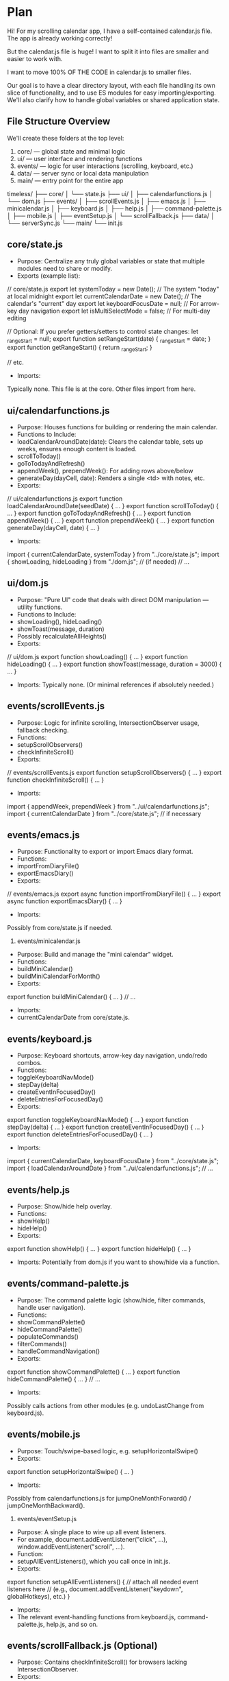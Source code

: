 * Plan
Hi! For my scrolling calendar app, I have a self-contained calendar.js file. The app is already working correctly!

But the calendar.js file is huge! I want to split it into files are smaller and easier to work with.

I want to move 100% OF THE CODE in calendar.js to smaller files.

Our goal is to have a clear directory layout, with each file handling its own slice of functionality, and to use ES modules for easy importing/exporting. We'll also clarify how to handle global variables or shared application state.

** File Structure Overview

We'll create these folders at the top level:
 1. core/ --- global state and minimal logic
 2. ui/ --- user interface and rendering functions
 3. events/ --- logic for user interactions (scrolling, keyboard, etc.)
 4. data/ --- server sync or local data manipulation
 5. main/ --- entry point for the entire app

timeless/
├── core/
│   └── state.js
├── ui/
│   ├── calendarfunctions.js
│   └── dom.js
├── events/
│   ├── scrollEvents.js
│   ├── emacs.js
│   ├── minicalendar.js
│   ├── keyboard.js
│   ├── help.js
│   ├── command-palette.js
│   ├── mobile.js
│   ├── eventSetup.js
│   └── scrollFallback.js
├── data/
│   └── serverSync.js
└── main/
    └── init.js

** core/state.js
- Purpose: Centralize any truly global variables or state that multiple modules need to share or modify.
- Exports (example list):

// core/state.js
export let systemToday = new Date();          // The system "today" at local midnight
export let currentCalendarDate = new Date();  // The calendar's "current" day
export let keyboardFocusDate = null;          // For arrow-key day navigation
export let isMultiSelectMode = false;         // For multi-day editing

// Optional: If you prefer getters/setters to control state changes:
let _rangeStart = null;
export function setRangeStart(date) { _rangeStart = date; }
export function getRangeStart() { return _rangeStart; }

// etc.


- Imports:
Typically none. This file is at the core. Other files import from here.

** ui/calendarfunctions.js
- Purpose: Houses functions for building or rendering the main calendar.
- Functions to Include:
- loadCalendarAroundDate(date): Clears the calendar table, sets up weeks, ensures enough content is loaded.
- scrollToToday()
- goToTodayAndRefresh()
- appendWeek(), prependWeek(): For adding rows above/below
- generateDay(dayCell, date): Renders a single <td> with notes, etc.
- Exports:

// ui/calendarfunctions.js
export function loadCalendarAroundDate(seedDate) { ... }
export function scrollToToday() { ... }
export function goToTodayAndRefresh() { ... }
export function appendWeek() { ... }
export function prependWeek() { ... }
export function generateDay(dayCell, date) { ... }


- Imports:

import { currentCalendarDate, systemToday } from "../core/state.js";
import { showLoading, hideLoading } from "./dom.js"; // (if needed)
// ...



** ui/dom.js
- Purpose: "Pure UI" code that deals with direct DOM manipulation --- utility functions.
- Functions to Include:
- showLoading(), hideLoading()
- showToast(message, duration)
- Possibly recalculateAllHeights()
- Exports:

// ui/dom.js
export function showLoading() { ... }
export function hideLoading() { ... }
export function showToast(message, duration = 3000) { ... }


- Imports: Typically none. (Or minimal references if absolutely needed.)

** events/scrollEvents.js
- Purpose: Logic for infinite scrolling, IntersectionObserver usage, fallback checking.
- Functions:
- setupScrollObservers()
- checkInfiniteScroll()
- Exports:

// events/scrollEvents.js
export function setupScrollObservers() { ... }
export function checkInfiniteScroll() { ... }


- Imports:

import { appendWeek, prependWeek } from "../ui/calendarfunctions.js";
import { currentCalendarDate } from "../core/state.js"; // if necessary

** events/emacs.js
- Purpose: Functionality to export or import Emacs diary format.
- Functions:
- importFromDiaryFile()
- exportEmacsDiary()
- Exports:

// events/emacs.js
export async function importFromDiaryFile() { ... }
export async function exportEmacsDiary() { ... }


- Imports:
Possibly from core/state.js if needed.

6. events/minicalendar.js
- Purpose: Build and manage the "mini calendar" widget.
- Functions:
- buildMiniCalendar()
- buildMiniCalendarForMonth()
- Exports:

export function buildMiniCalendar() { ... }
// ...


- Imports:
- currentCalendarDate from core/state.js.

** events/keyboard.js
- Purpose: Keyboard shortcuts, arrow-key day navigation, undo/redo combos.
- Functions:
- toggleKeyboardNavMode()
- stepDay(delta)
- createEventInFocusedDay()
- deleteEntriesForFocusedDay()
- Exports:

export function toggleKeyboardNavMode() { ... }
export function stepDay(delta) { ... }
export function createEventInFocusedDay() { ... }
export function deleteEntriesForFocusedDay() { ... }


- Imports:

import { currentCalendarDate, keyboardFocusDate } from "../core/state.js";
import { loadCalendarAroundDate } from "../ui/calendarfunctions.js";
// ...

** events/help.js
- Purpose: Show/hide help overlay.
- Functions:
- showHelp()
- hideHelp()
- Exports:

export function showHelp() { ... }
export function hideHelp() { ... }


- Imports: Potentially from dom.js if you want to show/hide via a function.

** events/command-palette.js
- Purpose: The command palette logic (show/hide, filter commands, handle user navigation).
- Functions:
- showCommandPalette()
- hideCommandPalette()
- populateCommands()
- filterCommands()
- handleCommandNavigation()
- Exports:

export function showCommandPalette() { ... }
export function hideCommandPalette() { ... }
// ...


- Imports:
Possibly calls actions from other modules (e.g. undoLastChange from keyboard.js).

** events/mobile.js
- Purpose: Touch/swipe-based logic, e.g. setupHorizontalSwipe()
- Exports:

export function setupHorizontalSwipe() { ... }


- Imports:
Possibly from calendarfunctions.js for jumpOneMonthForward() / jumpOneMonthBackward().

11. events/eventSetup.js
- Purpose: A single place to wire up all event listeners.
- For example, document.addEventListener("click", ...), window.addEventListener("scroll", ...).
- Function:
- setupAllEventListeners(), which you call once in init.js.
- Exports:

export function setupAllEventListeners() {
  // attach all needed event listeners here
  // (e.g., document.addEventListener("keydown", globalHotkeys), etc.)
}


- Imports:
- The relevant event-handling functions from keyboard.js, command-palette.js, help.js, and so on.

** events/scrollFallback.js (Optional)
- Purpose: Contains checkInfiniteScroll() for browsers lacking IntersectionObserver.
- Exports:

export function checkInfiniteScroll() { ... }


- Imports:
- Possibly from calendarfunctions.js (prependWeek, appendWeek).

** data/serverSync.js
- Purpose: All data-related functions for loading/pulling/pushing data to/from the server.
- Functions:
- loadDataFromServer()
- pullUpdatesFromServer()
- saveDataToServer()
- Exports:

// data/serverSync.js
export async function loadDataFromServer() { ... }
export async function pullUpdatesFromServer() { ... }
export async function saveDataToServer() { ... }


- Imports:
- Possibly core/state.js if storing timestamps in localStorage or updating other global variables.

** main/init.js
- Purpose: The main entry file that wires everything together and runs on page load.
- Typical Code:

// main/init.js
import { loadDataFromServer } from "../data/serverSync.js";
import { loadCalendarAroundDate } from "../ui/calendarfunctions.js";
import { setupAllEventListeners } from "../events/eventSetup.js";
import { systemToday } from "../core/state.js";

window.onload = async function() {
  // 1) Load data from server (optional)
  await loadDataFromServer();

  // 2) Build the calendar around systemToday
  loadCalendarAroundDate(systemToday);

  // 3) Set up all event listeners (scroll, keyboard, etc.)
  setupAllEventListeners();

  // 4) Any additional logic (timers, intervals, etc.)
};


- Exports: Typically none. This file is the final "app bootstrap."

** Using ES Modules
1. Each file is an ES module, so we use import/export statements at the top.
2. In each file, specify what to export. Example:

// core/state.js
export let currentCalendarDate = new Date();
export let keyboardFocusDate = null;
// ...

3. In files that need those variables or functions, do:

import { currentCalendarDate, keyboardFocusDate } from "../core/state.js";

** Sharing Variables
- Store truly global variables in core/state.js and export them.
- If you need to run side effects whenever a variable changes, use getter/setter functions instead of a direct variable export. Example:

// core/state.js
let _isSelectingRange = false;

export function getIsSelectingRange() {
  return _isSelectingRange;
}

export function setIsSelectingRange(val) {
  _isSelectingRange = val;
  // maybe also trigger UI updates or logs here...
}


- Other modules can import these functions to read/write your state in a controlled way.

* Here is my one huge calendar.js file:

/*
 * Timeless: The Infinitely Scrolling Calendar
 *
 * A single-page application that displays a continuously scrolling calendar.
 * Users can add notes to any day, toggle dark mode, import/export data, and more.
 */

// ========== CORE VARIABLES & STATE ==========

// Force local midnight date to avoid time-zone hour offsets
// At the beginning of your code
// Force local midnight date to avoid time-zone hour offsets
const now = new Date();
let systemToday = new Date(now.getFullYear(), now.getMonth(), now.getDate());
// Make sure to set hours/min/sec to 0 to avoid any time-based issues
systemToday.setHours(0, 0, 0, 0);

// The "currentCalendarDate" is what we consider "today" within the calendar logic
let currentCalendarDate;

// The main <table> element that holds day cells
let calendarTableElement;

// "firstDate" and "lastDate" track the earliest + latest days loaded
let firstDate, lastDate;

// Undo/redo logic uses arrays to store JSON snapshots of localStorage
let undoStack = [];
let redoStack = [];
const MAX_UNDO = 5;

// Date range selection state
let rangeStart = null;
let rangeEnd = null;
let isSelectingRange = false;

// For row insertion animations
const ROW_ANIMATION_CLASS = 'week-row-animate';

// Arrays for day-of-week and month-of-year names
const daysOfWeek = ["Mon","Tues","Wed","Thurs","Fri","Sat","Sun"];
const months = [
    "January","February","March","April","May","June",
    "July","August","September","October","November","December"
];
// Short month labels for mobile
const shortMonths = ["Jan","Feb","March","April","May","June","July","Aug","Sep","Oct","Nov","Dec"];
const monthsShort = ["Jan","Feb","March","April","May","June","July","Aug","Sep","Oct","Nov","Dec"];

// Variables for smooth-scrolling animations
let startTime, startY, goalY;

// If we used to track "currentVisibleMonth", we now track the row instead.
let currentVisibleRow = '';
let keyboardFocusDate = null;  // used for arrow key navigation

// Multi-select mode
let selectedDays = [];
let isMultiSelectMode = false;


// ========== UTILITY FUNCTIONS ==========

/*
 * throttle(func, delay)
 *  - Ensures `func` is invoked at most once per `delay` ms.
 */
function throttle(func, delay) {
    let lastCall = 0;
    return function(...args) {
        const now = Date.now();
        if (now - lastCall >= delay) {
            lastCall = now;
            func.apply(this, args);
        }
    };
}

// Mobile: Check for mobile and go to today on page load
window.addEventListener('DOMContentLoaded', function() {
    if (window.innerWidth <= 768) {
        // Execute goToTodayAndRefresh after a short delay to ensure everything is loaded
        setTimeout(function() {
            goToTodayAndRefresh();
        }, 100);
    }
});


/*
 * Implementation of a debounced server save. Only triggered after user stops typing for 2s.
 */
function debounce(fn, delay) {
    let timeout;
    return function(...args) {
        clearTimeout(timeout);
        timeout = setTimeout(() => fn.apply(this, args), delay);
    };
}
const debouncedServerSave = debounce(() => {
    saveDataToServer();
}, 2000);




/*
 * showHelp(), hideHelp()
 *  - Show/hide the "help" overlay.
 */
function showHelp() {
    document.getElementById("help").style.display = "block";
}
function hideHelp() {
    document.getElementById("help").style.display = "none";
}

/*
 * showLoading(), hideLoading()
 *  - Show/hide a loading spinner overlay.
 */
function showLoading() {
    document.getElementById('loadingIndicator').classList.add('active');
}
function hideLoading() {
    document.getElementById('loadingIndicator').classList.remove('active');
}

/*
 * showToast(message, duration)
 *  - Shows a temporary message pop-up (toast) in the corner.
 */
function showToast(message, duration=3000) {
    let toastContainer = document.getElementById('toast-container');
    if (!toastContainer) {
        toastContainer = document.createElement('div');
        toastContainer.id = 'toast-container';
        document.body.appendChild(toastContainer);
    }
    const toast = document.createElement('div');
    toast.className = 'toast';
    toast.textContent = message;
    toastContainer.appendChild(toast);

    // Animate in
    requestAnimationFrame(() => { toast.style.opacity = '1'; });

    // After "duration" ms, fade out
    setTimeout(() => {
        toast.style.opacity = '0';
        setTimeout(() => {
            if (toastContainer.contains(toast)) {
                toastContainer.removeChild(toast);
            }
        }, 300);
    }, duration);
}

/*
 * documentScrollTop(), documentScrollHeight()
 *  - Cross-browser ways to measure scroll position and total height.
 */
function documentScrollTop() {
    return Math.max(document.body.scrollTop, document.documentElement.scrollTop);
}
function documentScrollHeight() {
    return Math.max(document.body.scrollHeight, document.documentElement.scrollHeight);
}

/*
 * curve(x)
 *  - A custom easing function for smooth scrolling.
 */
function curve(x) {
    // cubic-based easing: slow at start/end, faster in middle
    return (x < 0.5)
      ? (4 * x*x*x)
      : (1 - 4*(1 - x)*(1 - x)*(1 - x));
}

/*
 * scrollAnimation()
 *  - Animates from startY to goalY over ~1 second using curve().
 */
function scrollAnimation() {
    const percent = (new Date() - startTime) / 1000;
    if (percent > 1) {
        window.scrollTo(0, goalY);
        hideLoading();
    } else {
        const newY = Math.round(startY + (goalY - startY)*curve(percent));
        window.scrollTo(0, newY);
        setTimeout(scrollAnimation, 10);
    }
}

/*
 * scrollPositionForElement(element)
 *  - Returns a vertical offset so element is near the vertical center of the viewport.
 */
function scrollPositionForElement(element) {
    let y = element.offsetTop;
    let node = element;
    while (node.offsetParent && node.offsetParent !== document.body) {
        node = node.offsetParent;
        y += node.offsetTop;
    }
    const clientHeight = element.clientHeight;
    return y - (window.innerHeight - clientHeight) / 2;
}





/*
 * scrollToToday()
 *  - Jumps immediately to the row containing "currentCalendarDate".
 */
function scrollToToday() {
    const elem = document.getElementById(idForDate(currentCalendarDate));
    if (elem) {
        window.scrollTo(0, scrollPositionForElement(elem));
    }
    hideLoading();
}

/*
 * goToTodayAndRefresh()
 *  - Smoothly animates to the row containing "currentCalendarDate".
 */
function goToTodayAndRefresh() {
    // Reset currentCalendarDate to actual system today
    currentCalendarDate = new Date(systemToday);

    // Reset currentVisibleRow so we don't scroll to an old row
    currentVisibleRow = null;

    // Clear any previous scroll position
    window.scrollTo(0, 0);

    // Completely rebuild the calendar with today at the center
    calendarTableElement.innerHTML = "";
    loadCalendarAroundDate(currentCalendarDate);

    // Increase delay to ensure calendar has time to render
    setTimeout(() => {
        const elem = document.getElementById(idForDate(currentCalendarDate));
        if (elem) {
            elem.scrollIntoView({ behavior: "smooth", block: "center" });
        }
    }, 500);
}

/*
 * toggleDarkMode()
 *  - Toggles a .dark-mode body class and saves preference in localStorage.
 */
function toggleDarkMode() {
    document.body.classList.toggle("dark-mode");
    localStorage.setItem("darkMode", document.body.classList.contains("dark-mode") ? "enabled" : "disabled");
    showToast(document.body.classList.contains("dark-mode") ? "Dark mode enabled" : "Light mode enabled");
}

/*
 * pushUndoState()
 *  - Creates a JSON snapshot of localStorage and pushes it onto undoStack.
 */
function pushUndoState() {
    redoStack = []; // Clear redo stack on new action
    const snapshot = {};
    for (const key in localStorage) {
        if (localStorage.hasOwnProperty(key)) {
            snapshot[key] = localStorage[key];
        }
    }
    undoStack.push(JSON.stringify(snapshot));
    if (undoStack.length > MAX_UNDO) {
        undoStack.shift();
    }
}

/*
 * undoLastChange()
 *  - Pops from undoStack, overwrites localStorage, and refreshes the calendar.
 */
function undoLastChange() {
    if (!undoStack.length) {
        showToast("No undo history available");
        return;
    }
    // Save current for redo
    const currentSnapshot = {};
    for (const key in localStorage) {
        if (localStorage.hasOwnProperty(key)) {
            currentSnapshot[key] = localStorage[key];
        }
    }
    redoStack.push(JSON.stringify(currentSnapshot));

    const lastSnap = undoStack.pop();
    if (!lastSnap) return;

    localStorage.clear();
    const data = JSON.parse(lastSnap);
    for (const k in data) {
        localStorage.setItem(k, data[k]);
    }
    loadCalendarAroundDate(currentCalendarDate);
    showToast("Undo applied");
}

/*
 * redoLastChange()
 *  - Restores from redoStack, pushing current state onto undoStack.
 */
function redoLastChange() {
    if (!redoStack.length) {
        showToast("No redo history available");
        return;
    }
    const nextState = redoStack.pop();
    pushUndoState();  // Current goes to undo

    localStorage.clear();
    const data = JSON.parse(nextState);
    for (const k in data) {
        localStorage.setItem(k, data[k]);
    }
    loadCalendarAroundDate(currentCalendarDate);
    showToast("Redo applied");
}

/*
 * recalculateHeight(itemId)
 *  - Adjusts the <textarea>'s height to fit its content.
 */
function recalculateHeight(itemId) {
    const ta = document.getElementById(itemId);
    if (!ta) return;
    ta.style.height = "0";
    ta.style.height = (ta.scrollHeight + 5) + "px";
}

/*
 * recalculateAllHeights()
 *  - Recomputes heights for all <textarea> nodes in the calendar.
 */
function recalculateAllHeights() {
    document.querySelectorAll('textarea').forEach(ta => recalculateHeight(ta.id));
}

/*
 * storeValueForItemId(itemId)
 *  - Persists the <textarea> content to localStorage, plus adds undo state.
 */
function storeValueForItemId(itemId) {
    pushUndoState();
    const ta = document.getElementById(itemId);
    if (!ta) return;

    const parentId = ta.parentNode.id;
    localStorage[itemId] = ta.value;

    // Attach itemId to parent's comma-separated list
    const parentIds = localStorage[parentId] ? localStorage[parentId].split(",") : [];
    if (!parentIds.includes(itemId)) {
        parentIds.push(itemId);
        localStorage[parentId] = parentIds;
    }

    // Optionally store under an ISO date key
    const iso = parseDateFromId(parentId);
    if (iso) {
        localStorage[iso] = ta.value;
    }

    // Mark last-saved time
    localStorage.setItem("lastSavedTimestamp", Date.now());

    // Trigger a debounced server save
    debouncedServerSave();

    // Then process note tags, recalc height, etc.
    processNoteTags(ta);
}

/*
 * processNoteTags(textarea)
 *  - Finds "#tags" in the note, and shows them above the <textarea>.
 */
function processNoteTags(textarea) {
    const parent = textarea.parentNode;
    const existingTags = parent.querySelector('.note-tags');
    if (existingTags) {
        parent.removeChild(existingTags);
    }
    const text = textarea.value;
    const tagPattern = /#(\w+)/g;
    const tags = [];
    let match;
    while ((match = tagPattern.exec(text)) !== null) {
        tags.push(match[1]);
    }
    if (tags.length) {
        const tagsContainer = document.createElement('div');
        tagsContainer.className = 'note-tags';
        tags.forEach(tag => {
            const tagSpan = document.createElement('span');
            tagSpan.className = 'note-tag';
            tagSpan.textContent = '#' + tag;
            tagsContainer.appendChild(tagSpan);
        });
        textarea.parentNode.insertBefore(tagsContainer, textarea);
    }
}

/*
 * removeValueForItemId(itemId)
 *  - Deletes an item from localStorage, removing from parent's item list as well.
 */
function removeValueForItemId(itemId) {
    pushUndoState();
    delete localStorage[itemId];
    const ta = document.getElementById(itemId);
    if (!ta) return;
    const parentId = ta.parentNode.id;
    if (localStorage[parentId]) {
        let arr = localStorage[parentId].split(",");
        arr = arr.filter(id => id !== itemId);
        if (arr.length) {
            localStorage[parentId] = arr;
        } else {
            delete localStorage[parentId];
        }
    }
    // Also remove from ISO date if present
    const iso = parseDateFromId(parentId);
    if (iso && localStorage[iso]) {
        delete localStorage[iso];
    }
}

/*
 * noteKeyDownHandler(e)
 *  - Handles key events in a day note <textarea>, supporting Ctrl/Command shortcuts.
 */
function noteKeyDownHandler(e) {
    recalculateHeight(this.id);
    if (e.ctrlKey || e.metaKey) {
        switch(e.key) {
        case 'b': // Ctrl+B = bold
            e.preventDefault();
            wrapTextSelection(this, '*', '*');
            break;
        case 'i': // Ctrl+I = italic
            e.preventDefault();
            wrapTextSelection(this, '*', '*');
            break;
        case '1': // Ctrl+1 = set [priority:high]
            e.preventDefault();
            addTaskPriority(this, 'high');
            break;
        case '2': // Ctrl+2 = [priority:medium]
            e.preventDefault();
            addTaskPriority(this, 'medium');
            break;
        case '3': // Ctrl+3 = [priority:low]
            e.preventDefault();
            addTaskPriority(this, 'low');
            break;
        case 'd': // Ctrl+D => mark done
            e.preventDefault();
            toggleTaskDone(this);
            break;
        case 'h': // Ctrl+H => insert hashtag
            e.preventDefault();
            insertHashtag(this);
            break;
        case 'r': // Ctrl+R => pull updates from server
            e.preventDefault();
            pullUpdatesFromServer(this);
            break;
        }
        return;
    }
    if (e.key === "Escape") {
        e.preventDefault();
        this.blur();
        return;
    }
    if (e.key === "Enter" && !e.shiftKey) {
        // Press Enter to save + blur
        e.preventDefault();
        storeValueForItemId(this.id);
        this.blur();
        return false;
    } else {
        // Debounce auto-save while typing
        if (!this.debouncedSave) {
            this.debouncedSave = debounce(() => storeValueForItemId(this.id), 1000);
        }
        this.debouncedSave();
    }
}

/*
 * wrapTextSelection(textarea, prefix, suffix)
 *  - Surrounds the current text selection with "prefix" and "suffix".
 */
function wrapTextSelection(textarea, prefix, suffix) {
    const start = textarea.selectionStart;
    const end = textarea.selectionEnd;
    const selectedText = textarea.value.substring(start, end);
    const beforeText = textarea.value.substring(0, start);
    const afterText = textarea.value.substring(end);
    textarea.value = beforeText + prefix + selectedText + suffix + afterText;
    // Move caret after suffix
    textarea.selectionStart = textarea.selectionEnd = end + prefix.length + suffix.length;
    storeValueForItemId(textarea.id);
}

/*
 * addTaskPriority(textarea, priority)
 *  - Insert "[priority:xx]" at the start of the note content.
 */
function addTaskPriority(textarea, priority) {
    textarea.value = textarea.value.replace(/\[priority:(high|medium|low)\]/g, '').trim();
    textarea.value = `[priority:${priority}] ` + textarea.value;
    storeValueForItemId(textarea.id);
}

/*
 * toggleTaskDone(textarea)
 *  - Toggles "✓ " prefix to mark a note as done.
 */
function toggleTaskDone(textarea) {
    if (textarea.value.startsWith('✓ ')) {
        textarea.value = textarea.value.substring(2);
    } else {
        textarea.value = '✓ ' + textarea.value;
    }
    storeValueForItemId(textarea.id);
}

/*
 * insertHashtag(textarea)
 *  - Inserts a "#" at the cursor position.
 */
function insertHashtag(textarea) {
    const pos = textarea.selectionStart;
    const beforeText = textarea.value.substring(0, pos);
    const afterText = textarea.value.substring(pos);
    textarea.value = beforeText + '#' + afterText;
    textarea.selectionStart = textarea.selectionEnd = pos + 1;
}

/*
 * noteBlurHandler()
 *  - If the note is empty when blurred, remove it from localStorage.
 */
function noteBlurHandler() {
    if (!this.value.trim()) {
        removeValueForItemId(this.id);
        this.parentNode.removeChild(this);
    }
}

/*
 * generateItem(parentId, itemId)
 *  - Creates a new <textarea> inside the day cell and returns it.
 */
function generateItem(parentId, itemId) {
    const cell = document.getElementById(parentId);
    if (!cell) return null;
    const ta = document.createElement("textarea");
    ta.id = itemId;
    ta.onkeydown = noteKeyDownHandler;
    ta.onblur = noteBlurHandler;
    ta.spellcheck = false;
    cell.appendChild(ta);
    return ta;
}

/*
 * lookupItemsForParentId(parentId, callback)
 *  - Retrieves all item IDs stored in localStorage for the given parent day, then calls callback(items).
 */
function lookupItemsForParentId(parentId, callback) {
    if (localStorage[parentId]) {
        const ids = localStorage[parentId].split(",");
        const items = [];
        ids.forEach(it => {
            const val = localStorage[it];
            if (val !== undefined) {
                items.push({ itemId: it, itemValue: val });
            }
        });
        callback(items);
    }
}


// ========== CALENDAR DAY GENERATION ==========

/*
 * generateDay(dayCell, date)
 *  - Populates a single <td> with the day label, number, and any stored notes.
 */
function generateDay(dayCell, date) {
    // Weekend shading
    const isWeekend = (date.getDay() === 0 || date.getDay() === 6);
    if (isWeekend) dayCell.classList.add("weekend");

    // "Shaded" alternating months
    const isShaded = (date.getMonth() % 2 === 1);
    if (isShaded) dayCell.classList.add("shaded");

    // Is it "today"?
    const isToday = (
        date.getFullYear() === currentCalendarDate.getFullYear() &&
        date.getMonth() === currentCalendarDate.getMonth() &&
        date.getDate() === currentCalendarDate.getDate()
    );
    if (isToday) dayCell.classList.add("today");

    // Unique ID like "2_10_2025" for each day cell
    dayCell.id = idForDate(date);

    // For mobile, a top-row layout with day label on left, month+day number on right
    if (window.innerWidth <= 768) {
        const monthShort = shortMonths[date.getMonth()];
        const dowLabel = daysOfWeek[getAdjustedDayIndex(date)];
        const dayNum = date.getDate();

        dayCell.innerHTML = `
          <div class="day-top-row">
            <span class="day-label">${dowLabel}</span>
            <div class="month-day-container">
              <span class="month-label">${monthShort}</span>
              <span class="day-number">${dayNum}</span>
            </div>
          </div>
        `;
    } else {
        // Desktop layout
        dayCell.innerHTML = `
          <span class="day-label">${daysOfWeek[getAdjustedDayIndex(date)]}</span>
          <span class="day-number">${date.getDate()}</span>
        `;
    }

    // Restore any notes stored for this day
    lookupItemsForParentId(dayCell.id, items => {
        items.forEach(it => {
            const note = generateItem(dayCell.id, it.itemId);
            if (note) {
                note.value = it.itemValue;
                recalculateHeight(note.id);
                processNoteTags(note);
            }
        });
    });
}

/*
 * buildMobileDayCard(container, date)
 *  - Example code for an alternate "vertical day card" mobile layout (unused).
 */
function buildMobileDayCard(container, date) {
    // If the 1st day of the month, add a month header
    if (date.getDate() === 1) {
        const monthHeader = document.createElement('div');
        monthHeader.className = 'mobile-month-header';
        monthHeader.textContent = months[date.getMonth()] + ' ' + date.getFullYear();
        container.appendChild(monthHeader);
    }

    // Create a "day-card"
    const dayCard = document.createElement('div');
    dayCard.className = 'day-card';

    // The day label + number
    dayCard.innerHTML = `
      <div class="day-top-row">
        <span class="day-label">${daysOfWeek[getAdjustedDayIndex(date)]}</span>
        <span class="month-day-container">
          <span class="month-label">${monthsShort[date.getMonth()]}</span>
          <span class="day-number">${date.getDate()}</span>
        </span>
      </div>
      <div class="notes-container"></div>
    `;
    container.appendChild(dayCard);
}


// ========== MINI CALENDAR WIDGET ==========

/*
 * buildMiniCalendar()
 *  - Builds a small month-based mini calendar for the current, previous, and next months.
 */
function buildMiniCalendar() {
    const mini = document.getElementById("miniCalendar");
    if (!mini) return;
    mini.innerHTML = "";
    const currentMonth = currentCalendarDate.getMonth();
    const currentYear = currentCalendarDate.getFullYear();

    // Figure out prev/next month
    let prevMonth = currentMonth - 1, prevYear = currentYear;
    if (prevMonth < 0) { prevMonth = 11; prevYear--; }
    let nextMonth = currentMonth + 1, nextYear = currentYear;
    if (nextMonth > 11) { nextMonth = 0; nextYear++; }

    buildMiniCalendarForMonth(mini, prevYear,  prevMonth,  false);
    buildMiniCalendarForMonth(mini, currentYear, currentMonth, true);
    buildMiniCalendarForMonth(mini, nextYear,  nextMonth,  false);
}

/*
 * buildMiniCalendarForMonth(container, year, month, highlightCurrent)
 *  - Renders a small grid for a single month. Clicking a day jumps to that day.
 */
function buildMiniCalendarForMonth(container, year, month, highlightCurrent) {
    const section = document.createElement("div");
    section.style.marginBottom = "10px";
    section.style.padding = "5px";
    section.style.borderRadius = "5px";

    const monthHeader = document.createElement("div");
    monthHeader.textContent = months[month] + " " + year;
    monthHeader.style.textAlign = "center";
    monthHeader.style.fontSize = "12px";
    monthHeader.style.fontWeight = "bold";
    monthHeader.style.marginBottom = "5px";
    section.appendChild(monthHeader);

    const grid = document.createElement("div");
    grid.style.display = "grid";
    grid.style.gridTemplateColumns = "repeat(7, 20px)";
    grid.style.gridGap = "2px";

    // Create day-of-week headers
    for (let i = 0; i < 7; i++) {
        const dayCell = document.createElement("div");
        dayCell.textContent = daysOfWeek[i].charAt(0);
        dayCell.style.fontSize = '10px';
        dayCell.style.textAlign = 'center';
        grid.appendChild(dayCell);
    }

    // Determine offset for first day (Mon-based vs. Sun-based)
    const firstDay = new Date(year, month, 1);
    let startDay = firstDay.getDay(); // Sunday=0, Monday=1, etc.
    startDay = (startDay === 0) ? 7 : startDay; // If Sunday, treat as day=7
    const offset = startDay - 1;

    // Insert blank cells if the month doesn't start on Monday
    for (let i = 0; i < offset; i++) {
        const empty = document.createElement("div");
        grid.appendChild(empty);
    }

    // Fill in days
    const daysInMonth = new Date(year, month + 1, 0).getDate();
    for (let d = 1; d <= daysInMonth; d++) {
        const cell = document.createElement("div");
        cell.style.fontSize = '10px';
        cell.style.textAlign = 'center';
        cell.style.cursor = 'pointer';
        cell.style.padding = '2px';
        cell.style.borderRadius = '3px';
        cell.textContent = d;

        // Highlight if it's the same as our "currentCalendarDate"
        if (highlightCurrent && d === currentCalendarDate.getDate()) {
            cell.style.backgroundColor = '#e53e3e';
            cell.style.color = '#fff';
        }
        const dayNum = d;
        cell.addEventListener("click", () => {
            currentCalendarDate = new Date(year, month, dayNum);
            loadCalendarAroundDate(currentCalendarDate);
            goToTodayAndRefresh();
        });
        grid.appendChild(cell);
    }
    section.appendChild(grid);
    container.appendChild(section);
}


// ========== WEEK ROW CREATION/EXTENSION ==========

/*
 * prependWeek()
 *  - Inserts a new <tr> at the top, stepping "firstDate" backward by 7 days (1 row).
 */
function prependWeek() {
  // We'll gather the 7 previous days in an array first
  let daysForThisRow = [];

  for (let i = 0; i < 7; i++) {
    // Move firstDate backward by 1 day
    firstDate.setDate(firstDate.getDate() - 1);

    // If we discover day=1, insert heading row above
    if (firstDate.getDate() === 1) {
      const headingRow = calendarTableElement.insertRow(0);
      // Insert at index 0 so it appears above the upcoming week row

      headingRow.classList.add('month-boundary');
      const headingCell = headingRow.insertCell(0);
      headingCell.colSpan = 7;
      headingCell.className = 'extra';
      headingCell.innerHTML =
        months[firstDate.getMonth()] + " " + firstDate.getFullYear();

      headingRow.dataset.monthIndex = firstDate.getMonth();
      headingRow.dataset.year       = firstDate.getFullYear();
    }

    // Collect this day
    daysForThisRow.push(new Date(firstDate));
  }

  // Now we actually create the "week row" at index 0 so it's on top
  const row = calendarTableElement.insertRow(0);
  animateRowInsertion(row, 'prepend');

  row.dataset.monthIndex = firstDate.getMonth();
  row.dataset.year       = firstDate.getFullYear();

  // Because we built daysForThisRow from newest to oldest,
  // we may want to reverse it so it displays Monday..Tuesday.. etc
  daysForThisRow.reverse();

  for (let dayObj of daysForThisRow) {
    const cell = row.insertCell(-1);
    generateDay(cell, dayObj);
  }
}

/*
 * appendWeek()
 *  - Adds a new <tr> at the bottom, stepping "lastDate" forward by 7 days (1 row).
 */
function appendWeek() {
  // We'll gather the 7 upcoming days in an array first
  let daysForThisRow = [];

  // Build a list of 7 consecutive days
  for (let i = 0; i < 7; i++) {
    lastDate.setDate(lastDate.getDate() + 1);

    // If we're about to generate day=1, insert a heading row for "Month Year"
    if (lastDate.getDate() === 1) {
      // Insert a separate row for the heading BEFORE we add the actual day row.
      const headingRow = calendarTableElement.insertRow(-1);
      headingRow.classList.add('month-boundary');

      const headingCell = headingRow.insertCell(0);
      headingCell.colSpan = 7; // or 8, if you prefer
      headingCell.className = 'extra';
      headingCell.innerHTML =
        months[lastDate.getMonth()] + " " + lastDate.getFullYear();

      // Optionally store row data for the heading row
      headingRow.dataset.monthIndex = lastDate.getMonth();
      headingRow.dataset.year       = lastDate.getFullYear();
    }

    // Collect this day in our array
    daysForThisRow.push(new Date(lastDate));
  }

  // Now create the "week row" itself and fill it with these 7 days.
  const row = calendarTableElement.insertRow(-1);
  animateRowInsertion(row, 'append');

  // For tracking
  row.dataset.monthIndex = lastDate.getMonth();
  row.dataset.year       = lastDate.getFullYear();

  // Fill the cells
  for (let dayObj of daysForThisRow) {
    const cell = row.insertCell(-1);
    generateDay(cell, dayObj);
  }
}



/*
 * Updatestickymonthheader()
 *  - Called on scroll to find which row is near the top, then updates the "sticky" label.
 */
function updateStickyMonthHeader() {
    const headerEl = document.getElementById('header');
    headerEl.style.display = window.innerWidth <= 768 ? 'none' : '';

    const headerOffset = headerEl.offsetHeight + 30;
    const rows = document.querySelectorAll('#calendar tr');
    let foundRow = null;
    for (const row of rows) {
        const rect = row.getBoundingClientRect();
        if ((rect.top >= headerOffset && rect.top <= window.innerHeight) ||
            (rect.top < headerOffset && rect.bottom > headerOffset)) {
            foundRow = row;
            break;
        }
    }

    if (foundRow) {
        currentVisibleRow = foundRow;
        const monthIndex = parseInt(foundRow.dataset.monthIndex, 10);
        const year = parseInt(foundRow.dataset.year, 10);
        const monthName = months[monthIndex] || "???";
        const stickyElem = document.getElementById('stickyMonthHeader');
        stickyElem.textContent = `${monthName} ${year}`;
        stickyElem.style.display = 'block';
    }
}



// ========== COMMAND PALETTE & SHORTCUTS ==========

/*
 * showCommandPalette(), hideCommandPalette()
 *  - Toggles a full-screen overlay for "quick actions."
 */
function showCommandPalette() {
    let palette = document.getElementById('command-palette');
    if (!palette) {
        // 1. Create the element if not existing
        palette = document.createElement('div');
        palette.id = 'command-palette';
        palette.innerHTML = `
          <div class="command-wrapper">
            <input type="text" id="command-input" placeholder="Type a command..." />
            <div class="command-list"></div>
          </div>`;
        document.body.appendChild(palette);

        // 2. Input listeners: filter commands & navigation
        const input = document.getElementById('command-input');
        input.addEventListener('input', filterCommands);
        input.addEventListener('keydown', handleCommandNavigation);

        // 3. Click outside to close
        palette.addEventListener('click', e => {
            if (e.target.id === 'command-palette') {
                hideCommandPalette();
            }
        });
    }

    // 4. Refresh list and display
    populateCommands();
    palette.style.display = 'flex';
    setTimeout(() => palette.classList.add('active'), 10);
    document.getElementById('command-input').focus();
}
function hideCommandPalette() {
    const palette = document.getElementById('command-palette');
    if (palette) {
        palette.classList.remove('active');
        setTimeout(() => (palette.style.display = 'none'), 300);
    }
}

/*
 * populateCommands()
 *  - Renders a list of available commands for the palette overlay.
 */
function populateCommands() {
    const commandList = document.querySelector('.command-list');
    commandList.innerHTML = '';

    const commands = [
        { icon: '📅', name: 'Go to today',           shortcut: 'T',    action: () => { currentCalendarDate = new Date(systemToday); loadCalendarAroundDate(currentCalendarDate); } },
        { icon: '🔍', name: 'Jump to date',          shortcut: 'G',    action: () => document.getElementById('jumpDate').focus() },
        { icon: '🌙', name: 'Toggle dark mode',      shortcut: 'Ctrl+D', action: toggleDarkMode },
        { icon: '📆', name: 'Show year view',        shortcut: 'Y',    action: showYearView },
        { icon: '↔️', name: 'Select date range',     shortcut: 'R',    action: toggleRangeSelection },
        { icon: '⌨️', name: 'Toggle keyboard nav',   shortcut: 'I',    action: toggleKeyboardNavMode },
        { icon: '↩️', name: 'Undo last change',      shortcut: 'Z',    action: undoLastChange },
        { icon: '↪️', name: 'Redo last change',      shortcut: 'Ctrl+Shift+Z', action: redoLastChange },
        { icon: '⬇️', name: 'Next month',            shortcut: 'Alt+↓', action: jumpOneMonthForward },
        { icon: '⬆️', name: 'Previous month',        shortcut: 'Alt+↑', action: jumpOneMonthBackward },
        { icon: '❓', name: 'Show help',             shortcut: '?',    action: showHelp },
        { icon: '💾', name: 'Download calendar data', shortcut: '',     action: downloadLocalStorageData },
        { icon: '📥', name: 'Import calendar data',  shortcut: '',     action: () => document.getElementById('fileInput').click() },
        { icon: '📝', name: 'Enter multi-day edit',  shortcut: 'M',    action: toggleMultiSelectMode },
        { icon: '📋', name: 'Quick date entry',      shortcut: 'D',    action: showQuickDateInput }
    ];

    commands.forEach(command => {
        const item = document.createElement('div');
        item.className = 'command-item';
        item.innerHTML = `
          <div class="command-icon">${command.icon}</div>
          <div class="command-name">${command.name}</div>
          <div class="command-shortcut">${command.shortcut}</div>
        `;
        item.addEventListener('click', () => {
            command.action();
            hideCommandPalette();
        });
        commandList.appendChild(item);
    });
}

/*
 * filterCommands(e)
 *  - Called as user types in the command palette, hides items that don't match.
 */
function filterCommands(e) {
    const query = e.target.value.toLowerCase();
    const items = document.querySelectorAll('.command-item');
    items.forEach(item => {
        const name = item.querySelector('.command-name').textContent.toLowerCase();
        item.style.display = name.includes(query) ? 'flex' : 'none';
    });
}

/*
 * handleCommandNavigation(e)
 *  - Keyboard up/down/enter in the command palette to select + run a command.
 */
function handleCommandNavigation(e) {
    const items = Array.from(document.querySelectorAll('.command-item')).filter(item => item.style.display !== 'none');
    const activeItem = document.querySelector('.command-item.active');
    const activeIndex = activeItem ? items.indexOf(activeItem) : -1;

    switch (e.key) {
    case 'Escape':
        e.preventDefault();
        hideCommandPalette();
        break;
    case 'ArrowDown':
        e.preventDefault();
        if (activeItem) activeItem.classList.remove('active');
        items[(activeIndex + 1) % items.length]?.classList.add('active');
        break;
    case 'ArrowUp':
        e.preventDefault();
        if (activeItem) activeItem.classList.remove('active');
        items[(activeIndex - 1 + items.length) % items.length]?.classList.add('active');
        break;
    case 'Enter':
        e.preventDefault();
        if (activeItem) {
            activeItem.click();
        } else if (items.length > 0) {
            items[0].click();
        }
        break;
    }
}

/*
 * showQuickDateInput()
 *  - Allows typed input like "tomorrow" or "March 15" to quickly jump.
 */
function showQuickDateInput() {
    const popup = document.createElement('div');
    popup.className = 'quick-date-popup';
    popup.innerHTML = `
        <input type="text" id="quick-date-input" placeholder="Try 'tomorrow' or 'March 15'..." />
        <div class="quick-date-examples">Press Enter to confirm, Esc to close</div>
    `;
    document.body.appendChild(popup);

    const input = document.getElementById('quick-date-input');
    input.focus();
    input.addEventListener('keydown', e => {
        if (e.key === 'Enter') {
            const dateText = input.value.trim();
            tryParseAndJumpToDate(dateText);
            document.body.removeChild(popup);
        } else if (e.key === 'Escape') {
            document.body.removeChild(popup);
        }
    });
}

/*
 * tryParseAndJumpToDate(dateText)
 *  - Attempts to parse text like "next friday", "tomorrow", or "March 15" and jump there.
 */
function tryParseAndJumpToDate(dateText) {
    try {
        let targetDate;
        const parsedDate = new Date(dateText);

        // If direct Date parse worked, fine
        if (!isNaN(parsedDate.getTime())) {
            targetDate = parsedDate;
        } else {
            // Otherwise handle "today", "tomorrow", "yesterday", or "next Monday" etc.
            const today = new Date();

            if (dateText.toLowerCase() === 'today') {
                targetDate = today;
            } else if (dateText.toLowerCase() === 'tomorrow') {
                targetDate = new Date(today);
                targetDate.setDate(today.getDate() + 1);
            } else if (dateText.toLowerCase() === 'yesterday') {
                targetDate = new Date(today);
                targetDate.setDate(today.getDate() - 1);
            } else if (dateText.toLowerCase().startsWith('next ')) {
                const dayName = dateText.toLowerCase().substring(5);
                targetDate = getNextDayOfWeek(dayName);
            } else {
                // Possibly "March 15"
                const monthDayMatch = dateText.match(/(\w+)\s+(\d+)/);
                if (monthDayMatch) {
                    const monthName = monthDayMatch[1];
                    const day = parseInt(monthDayMatch[2]);
                    const monthIndex = months.findIndex(m => m.toLowerCase().startsWith(monthName.toLowerCase()));
                    if (monthIndex >= 0 && day > 0 && day <= 31) {
                        targetDate = new Date(today.getFullYear(), monthIndex, day);
                        if (targetDate < today) {
                            targetDate.setFullYear(today.getFullYear() + 1);
                        }
                    }
                }
            }
        }
        if (targetDate) {
            currentCalendarDate = targetDate;
            loadCalendarAroundDate(currentCalendarDate);
            goToTodayAndRefresh();
        } else {
            showToast("Couldn't understand that date format");
        }
    } catch (e) {
        showToast("Invalid date format");
        console.error(e);
    }
}

/*
 * getNextDayOfWeek(dayName)
 *  - For text like "monday", returns a Date for the next instance of that weekday.
 */
function getNextDayOfWeek(dayName) {
    const dayNames = ['sunday', 'monday', 'tuesday', 'wednesday', 'thursday', 'friday', 'saturday'];
    const dayIndex = dayNames.findIndex(d => d.startsWith(dayName.toLowerCase()));
    if (dayIndex >= 0) {
        const today = new Date();
        const todayIndex = today.getDay();
        let daysUntilNext = dayIndex - todayIndex;
        if (daysUntilNext <= 0) {
            daysUntilNext += 7;
        }
        const nextDay = new Date(today);
        nextDay.setDate(today.getDate() + daysUntilNext);
        return nextDay;
    }
    return null;
}


// ========== MULTI-SELECT MODE (M KEY) ==========

function toggleMultiSelectMode() {
    isMultiSelectMode = !isMultiSelectMode;
    if (isMultiSelectMode) {
        if (!keyboardFocusDate) {
            keyboardFocusDate = new Date(currentCalendarDate || systemToday);
            highlightKeyboardFocusedDay();
        }
        selectedDays = [new Date(keyboardFocusDate)];
        document.body.classList.add('multi-select-mode');
        showToast("Multi-select mode enabled. Press Space to select/deselect days.");
        updateMultiDaySelection();
    } else {
        document.body.classList.remove('multi-select-mode');
        clearMultiDaySelection();
        showToast("Multi-select mode disabled");
    }
}

/*
 * toggleDaySelection() => toggles the currently focused day in the "selectedDays" list.
 */
function toggleDaySelection() {
    if (!keyboardFocusDate || !isMultiSelectMode) return;
    const selectedIndex = selectedDays.findIndex(date =>
        date.getFullYear() === keyboardFocusDate.getFullYear() &&
        date.getMonth() === keyboardFocusDate.getMonth() &&
        date.getDate() === keyboardFocusDate.getDate()
    );
    if (selectedIndex >= 0) {
        selectedDays.splice(selectedIndex, 1);
    } else {
        selectedDays.push(new Date(keyboardFocusDate));
    }
    updateMultiDaySelection();
}

/*
 * updateMultiDaySelection()
 *  - Visually highlights all days in "selectedDays".
 */
function updateMultiDaySelection() {
    document.querySelectorAll('.multi-selected').forEach(el => el.classList.remove('multi-selected'));
    selectedDays.forEach(date => {
        const cell = document.getElementById(idForDate(date));
        if (cell) {
            cell.classList.add('multi-selected');
        }
    });
}

/*
 * clearMultiDaySelection()
 *  - Removes multi-select highlighting.
 */
function clearMultiDaySelection() {
    document.querySelectorAll('.multi-selected').forEach(el => el.classList.remove('multi-selected'));
    selectedDays = [];
}

/*
 * performBatchAction(action)
 *  - Allows "clear" or "add" on all selectedDays at once.
 */
function performBatchAction(action) {
    if (!isMultiSelectMode || selectedDays.length === 0) {
        showToast("No days selected for batch action");
        return;
    }
    switch (action) {
    case 'clear':
        // Confirm then remove all notes in selected days
        if (confirm("Are you sure you want to clear all notes for selected days?")) {
            let count = 0;
            selectedDays.forEach(date => {
                const cellId = idForDate(date);
                const cell = document.getElementById(cellId);
                if (cell) {
                    const notes = cell.querySelectorAll("textarea");
                    notes.forEach(note => {
                        removeValueForItemId(note.id);
                        note.remove();
                        count++;
                    });
                }
            });
            showToast("Cleared notes on " + count + " items.");
        }
        break;
    case 'add':
        // Prompt for text to add to each selected day
        const noteText = prompt("Enter note for all selected days:");
        if (noteText && noteText.trim()) {
            pushUndoState();
            selectedDays.forEach(date => {
                const cellId = idForDate(date);
                const cell = document.getElementById(cellId);
                if (cell) {
                    const itemId = nextItemId();
                    const note = generateItem(cellId, itemId);
                    if (note) {
                        note.value = noteText;
                        storeValueForItemId(note.id);
                        recalculateHeight(note.id);
                    }
                }
            });
            showToast("Added note to selected days");
        }
        break;
    }
}


// ========== YEAR VIEW ==========

/*
 * buildYearView(year, container)
 *  - Renders a 12-month "Year at a glance" grid, each with days clickable.
 */



function buildYearView(year, container) {
  for (let m = 0; m < 12; m++) {
    const div = document.createElement('div');
    div.className = 'month-grid';

    const h3 = document.createElement('h3');
    h3.textContent = months[m];
    div.appendChild(h3);

    const table = document.createElement('table');
    table.style.width = '100%';
    table.style.borderCollapse = 'collapse';

    // Day-of-week headers
    const headerRow = document.createElement('tr');
    for (let i = 0; i < 7; i++) {
      const th = document.createElement('th');
      th.textContent = daysOfWeek[i].charAt(0);
      th.style.padding = '3px';
      th.style.textAlign = 'center';
      headerRow.appendChild(th);
    }
    table.appendChild(headerRow);

    const firstDay = new Date(year, m, 1);
    let dayOfWeek = getAdjustedDayIndex(firstDay);
    const daysInMonth = new Date(year, m + 1, 0).getDate();

    let day = 1;
    let row = document.createElement('tr');

    // fill offset
    for (let k = 0; k < dayOfWeek; k++) {
      const emptyCell = document.createElement('td');
      emptyCell.style.padding = '3px';
      row.appendChild(emptyCell);
    }

    while (day <= daysInMonth) {
      if (dayOfWeek === 7) {
        table.appendChild(row);
        row = document.createElement('tr');
        dayOfWeek = 0;
      }

      const td = document.createElement('td');
      td.textContent = day;
      td.style.padding = '3px';
      td.style.textAlign = 'center';

      // current day in the loop
      const currentDate = new Date(year, m, day);

      // clone your "currentCalendarDate" so you don't mutate it
      const todayMidnight = new Date(currentCalendarDate.getTime());
      todayMidnight.setHours(0,0,0,0);

      // If currentDate is exactly "today"
      if (currentDate.getTime() === todayMidnight.getTime()) {
        td.style.backgroundColor = '#e53e3e';
        td.style.color = 'white';
        td.style.borderRadius = '50%';
      }

      // If we have stored data for that day, show bold/underline
      const dateId = `${m}_${day}_${year}`;
      if (localStorage[dateId]) {
        td.style.fontWeight = 'bold';
        td.style.textDecoration = 'underline';
      }

      td.style.cursor = 'pointer';
      td.onclick = () => {
        hideYearView();
        currentCalendarDate = new Date(year, m, day);
        loadCalendarAroundDate(currentCalendarDate);
        goToTodayAndRefresh();
      };

      row.appendChild(td);
      day++;
      dayOfWeek++;
    }

    if (row.hasChildNodes()) {
      table.appendChild(row);
    }
    div.appendChild(table);
    container.appendChild(div);
  }
}


function showYearView() {
    const year = currentCalendarDate.getFullYear();
    document.getElementById('yearViewTitle').textContent = year;

    const container = document.getElementById('yearViewGrid');
    container.innerHTML = '';
    buildYearView(year, container);

    document.getElementById('yearViewContainer').style.display = 'block';
}
function hideYearView() {
    document.getElementById('yearViewContainer').style.display = 'none';
}


// ========== KEYBOARD NAVIGATION LOGIC ==========

/*
 * toggleKeyboardNavMode()
 *  - Press 'i' to enable arrow-key day navigation.
 */
function toggleKeyboardNavMode() {
    if (!keyboardFocusDate) {
        keyboardFocusDate = new Date(currentCalendarDate || systemToday);
        document.body.classList.add('keyboard-nav-active');
        showToast("Keyboard navigation mode activated (press i to exit)");
        highlightKeyboardFocusedDay();
    } else {
        keyboardFocusDate = null;
        document.body.classList.remove('keyboard-nav-active');
        document.querySelectorAll('.keyboard-focus').forEach(el => el.classList.remove('keyboard-focus'));
        showToast("Keyboard navigation mode deactivated");
    }
}

/*
 * highlightKeyboardFocusedDay()
 *  - Adds a CSS class to the day cell that currently has "keyboardFocusDate".
 */
function highlightKeyboardFocusedDay() {
    document.querySelectorAll('.keyboard-focus').forEach(el => el.classList.remove('keyboard-focus'));
    if (!keyboardFocusDate) return;
    const cellId = idForDate(keyboardFocusDate);
    const cell = document.getElementById(cellId);
    if (cell) {
        cell.classList.add('keyboard-focus');
    }
}

/*
 * stepDay(delta)
 *  - Moves the keyboardFocusDate by the given number of days.
 */
function stepDay(delta) {
    if (!keyboardFocusDate) {
        keyboardFocusDate = new Date(currentCalendarDate || systemToday);
    }
    keyboardFocusDate.setDate(keyboardFocusDate.getDate() + delta);

    const cell = document.getElementById(idForDate(keyboardFocusDate));
    if (cell) {
        highlightKeyboardFocusedDay();
        goalY = scrollPositionForElement(cell);
        startY = documentScrollTop();
        startTime = new Date();
        if (goalY !== startY) scrollAnimation();
    } else {
        // If the new day isn't loaded, load more weeks
        loadCalendarAroundDate(keyboardFocusDate);
        setTimeout(() => {
            highlightKeyboardFocusedDay();
            const newCell = document.getElementById(idForDate(keyboardFocusDate));
            if (newCell) {
                goalY = scrollPositionForElement(newCell);
                startY = documentScrollTop();
                startTime = new Date();
                if (goalY !== startY) scrollAnimation();
            }
        }, 300);
    }
}

/*
 * createEventInFocusedDay()
 *  - Press Enter to create a new note in the currently focused day.
 */
function createEventInFocusedDay() {
    if (!keyboardFocusDate) {
        showToast("No day is selected");
        return;
    }
    const cellId = idForDate(keyboardFocusDate);
    const cell = document.getElementById(cellId);
    if (!cell) {
        showToast("Focused day not visible");
        return;
    }
    cell.classList.add("clicked-day");
    setTimeout(() => cell.classList.remove("clicked-day"), 500);

    const itemId = nextItemId();
    const note = generateItem(cellId, itemId);
    if (note) {
        recalculateHeight(note.id);
        storeValueForItemId(note.id);
        note.focus();
    }
}

/*
 * deleteEntriesForFocusedDay()
 *  - Press Delete/Backspace to remove all notes in the current day.
 */
function deleteEntriesForFocusedDay() {
    if (!keyboardFocusDate) {
        showToast("No day is selected");
        return;
    }
    const cellId = idForDate(keyboardFocusDate);
    const cell = document.getElementById(cellId);
    if (!cell) {
        showToast("Focused day not visible");
        return;
    }
    const notes = cell.querySelectorAll("textarea");
    if (!notes.length) {
        showToast("No entries to delete for this day");
        return;
    }
    if (confirm("Are you sure you want to delete all entries for this day?")) {
        notes.forEach(note => {
            removeValueForItemId(note.id);
            note.remove();
        });
        showToast("Entries deleted");
    }
}

// Add global keydown event for hotkeys
document.addEventListener("keydown", (e) => {
    // If command palette is open, let that handle up/down/enter
    const palette = document.getElementById("command-palette");
    if (palette && palette.classList.contains("active")) {
        return;
    }
    // If user is typing in an <input> or <textarea>, skip
    if (e.target && (e.target.tagName.toLowerCase() === "textarea" ||
                     e.target.tagName.toLowerCase() === "input")) {
        return;
    }

    // Command palette shortkeys => Ctrl+K or Ctrl+/ ...
    if ((e.key === 'k' && (e.metaKey || e.ctrlKey)) || e.key === '/') {
        e.preventDefault();
        showCommandPalette();
        return;
    }

    // Quick date pop-up => Press 'd'
    if (e.key === 'd' && !e.ctrlKey && !e.metaKey && !e.altKey) {
        e.preventDefault();
        showQuickDateInput();
        return;
    }

    // Multi-select => 'm'
    if (e.key === 'm') {
        e.preventDefault();
        toggleMultiSelectMode();
        return;
    }
    // In multi-select mode, press space => toggle selection
    if (isMultiSelectMode) {
        if (e.key === ' ') {
            e.preventDefault();
            toggleDaySelection();
            return;
        // Ctrl+C => Clear, Ctrl+N => Add note
        } else if (e.key === 'c' && e.ctrlKey) {
            e.preventDefault();
            performBatchAction('clear');
            return;
        } else if (e.key === 'n' && e.ctrlKey) {
            e.preventDefault();
            performBatchAction('add');
            return;
        }
    }

    // SHIFT+D => Download in Markdown
    if (e.key === "D" && e.shiftKey && !e.ctrlKey && !e.altKey && !e.metaKey) {
        e.preventDefault();
        downloadMarkdownEvents();
        return;
    }

    // Check other keys
    switch (e.key) {
    case "Escape":
        // Possibly hide help, or year view, or cancel range select
        if (document.getElementById("help").style.display === "block") {
            hideHelp();
            return;
        }
        if (document.getElementById("yearViewContainer").style.display === "block") {
            hideYearView();
            return;
        }
        if (isSelectingRange) {
            clearRangeSelection();
            isSelectingRange = false;
            showToast("Range selection cancelled");
            return;
        }
        if (keyboardFocusDate) {
            keyboardFocusDate = null;
            document.body.classList.remove('keyboard-nav-active');
            document.querySelectorAll('.keyboard-focus').forEach(el => el.classList.remove('keyboard-focus'));
            showToast("Keyboard navigation mode deactivated");
        }
        break;
    case "?":
        e.preventDefault();
        const helpElem = document.getElementById("help");
        if (helpElem.style.display === "block") hideHelp(); else showHelp();
        break;
    case "i":
        e.preventDefault();
        if (!document.body.classList.contains('keyboard-nav-active')) {
            toggleKeyboardNavMode();
        }
        break;
    case "r":
        e.preventDefault();
        pullUpdatesFromServer();
        break;
    case "q":
    case "Q":
        // Quit keyboard nav
        if (keyboardFocusDate) {
            e.preventDefault();
            keyboardFocusDate = null;
            document.body.classList.remove('keyboard-nav-active');
            document.querySelectorAll('.keyboard-focus').forEach(el => el.classList.remove('keyboard-focus'));
            showToast("Keyboard navigation mode deactivated");
        }
        break;
    case "z":
    case "Z":
        // Undo/Redo shortcuts
        if (e.ctrlKey && e.shiftKey) {
            e.preventDefault();
            redoLastChange();
        } else if (e.ctrlKey || e.metaKey) {
            e.preventDefault();
            undoLastChange();
        } else {
            e.preventDefault();
            undoLastChange();
        }
        break;
    case "y":
    case "Y":
        // Show Year view
        if (e.ctrlKey || e.metaKey) {
            e.preventDefault();
            redoLastChange();
        } else {
            e.preventDefault();
            const yv = document.getElementById("yearViewContainer");
            if (yv.style.display === "block") hideYearView(); else showYearView();
        }
        break;
    case "g":
    case "G":
        e.preventDefault();
        // "go to date" => focus #jumpDate
        const jump = document.getElementById("jumpDate");
        if (jump) jump.focus();
        break;
    case "ArrowLeft":
        e.preventDefault();
        stepDay(-1);
        break;
    case "ArrowRight":
        e.preventDefault();
        stepDay(1);
        break;
    case "ArrowUp":
        if (e.altKey) {
            e.preventDefault();
            jumpOneMonthBackward();
        } else if (keyboardFocusDate) {
            e.preventDefault();
            stepDay(-7);
        }
        break;
    case "ArrowDown":
        if (e.altKey) {
            e.preventDefault();
            jumpOneMonthForward();
        } else if (keyboardFocusDate) {
            e.preventDefault();
            stepDay(7);
        }
        break;
    case "Enter":
        e.preventDefault();
        createEventInFocusedDay();
        break;
    case "Delete":
    case "Backspace":
        e.preventDefault();
        deleteEntriesForFocusedDay();
        break;
    case "t":
    case "T":
        // Jump to systemToday
        currentCalendarDate = new Date(systemToday);
        loadCalendarAroundDate(currentCalendarDate);
        break;
    default:
        // Ctrl+D => toggleDarkMode
        if ((e.ctrlKey || e.metaKey) && e.key === "d" && !e.shiftKey && !e.altKey) {
            e.preventDefault();
            toggleDarkMode();
        }
        break;
    }
});

// ========== CLICK HANDLER FOR CREATING A NEW NOTE ==========

document.addEventListener("click", evt => {
    const dayCell = evt.target.closest("td");
    if (!dayCell || !dayCell.id || dayCell.classList.contains("extra")) return;
    // If clicked inside an existing <textarea>, do nothing
    if (evt.target.tagName.toLowerCase() === "textarea") return;

    if (isSelectingRange) {
        // If user is in "range select" mode, handle that
        handleRangeSelection(dayCell);
        return;
    }
    // Otherwise create a new note
    dayCell.classList.add("clicked-day");
    setTimeout(() => dayCell.classList.remove("clicked-day"), 500);
    const itemId = nextItemId();
    const note = generateItem(dayCell.id, itemId);
    if (note) {
        recalculateHeight(note.id);
        storeValueForItemId(note.id);
        note.focus();
    }
});


/*
 * jumpOneMonthForward(), jumpOneMonthBackward()
 *  - Use the row's monthIndex/year to figure out the next/previous month's 1st day,
 *    then call smoothScrollToDate().
 */


function jumpOneMonthForward() {
  if (!currentVisibleRow) return;
  let year = parseInt(currentVisibleRow.dataset.year, 10);
  let month = parseInt(currentVisibleRow.dataset.monthIndex, 10);

  month++;
  if (month > 11) {
    month = 0;
    year++;
  }

  // Create a date object centered on the 1st of the target month
  const nextDate = new Date(year, month, 1);

  // Reset the currentVisibleRow reference before navigating
  currentVisibleRow = null;

  // Then load calendar and scroll to the date
  smoothScrollToDate(nextDate);
}

function jumpOneMonthBackward() {
  if (!currentVisibleRow) return;
  let year = parseInt(currentVisibleRow.dataset.year, 10);
  let month = parseInt(currentVisibleRow.dataset.monthIndex, 10);

  month--;
  if (month < 0) {
    month = 11;
    year--;
  }

  // Create a date object centered on the 1st of the target month
  const prevDate = new Date(year, month, 1);

  // Reset the currentVisibleRow reference before navigating
  currentVisibleRow = null;

  // Then load calendar and scroll to the date
  smoothScrollToDate(prevDate);
}



/*
 * smoothScrollToDate(dateObj)
 *  - Loads the calendar around the given date, then animates to it.
 */
function smoothScrollToDate(dateObj) {
    showLoading();
    loadCalendarAroundDate(dateObj);
    setTimeout(() => {
        const el = document.getElementById(idForDate(dateObj));
        if (!el) {
            hideLoading();
            return;
        }
        goalY = scrollPositionForElement(el);
        startY = documentScrollTop();
        startTime = new Date();
        if (goalY !== startY) setTimeout(scrollAnimation, 10);
        else hideLoading();
    }, 200);
}


// ========== RANGE SELECTION ==========

function toggleRangeSelection() {
    isSelectingRange = !isSelectingRange;
    if (!isSelectingRange) {
        clearRangeSelection();
    }
    showToast(isSelectingRange ? "Select range start date" : "Range selection cancelled");
}

/*
 * clearRangeSelection()
 *  - Clears any partial or complete range styling.
 */
function clearRangeSelection() {
    document.querySelectorAll('.selected-range-start, .selected-range-end, .selected-range-day')
        .forEach(el => el.classList.remove('selected-range-start', 'selected-range-end', 'selected-range-day'));
    rangeStart = null;
    rangeEnd = null;
}

/*
 * handleRangeSelection(dayCell)
 *  - If no start is chosen, pick this dayCell as start.
 *  - Else mark it as end, highlight the days in between, then disable range select.
 */
function handleRangeSelection(dayCell) {
    const dateId = dayCell.id;
    if (!dateId) return;
    const [month, day, year] = dateId.split('_').map(Number);
    const selectedDate = new Date(year, month, day);

    if (!rangeStart) {
        rangeStart = selectedDate;
        dayCell.classList.add('selected-range-start');
        showToast("Select range end date");
    } else if (!rangeEnd) {
        if (selectedDate < rangeStart) {
            // If the user clicked an earlier day than the start, swap them
            rangeEnd = rangeStart;
            rangeStart = selectedDate;
            document.querySelector('.selected-range-start')?.classList.remove('selected-range-start');
            dayCell.classList.add('selected-range-start');
            // The old start becomes the end
            document.querySelectorAll('td').forEach(cell => {
                if (cell.id === idForDate(rangeEnd)) {
                    cell.classList.add('selected-range-end');
                }
            });
        } else {
            rangeEnd = selectedDate;
            dayCell.classList.add('selected-range-end');
        }
        highlightDaysInRange();
        showToast(`Selected: ${rangeStart.toDateString()} to ${rangeEnd.toDateString()}`);
        isSelectingRange = false;
    }
}

/*
 * highlightDaysInRange()
 *  - Marks days between rangeStart and rangeEnd with a "selected-range-day" class.
 */
function highlightDaysInRange() {
    if (!rangeStart || !rangeEnd) return;
    const curDate = new Date(rangeStart);
    while (curDate < rangeEnd) {
        curDate.setDate(curDate.getDate() + 1);
        const dayId = idForDate(curDate);
        const dayCell = document.getElementById(dayId);
        if (dayCell &&
            !dayCell.classList.contains('selected-range-start') &&
            !dayCell.classList.contains('selected-range-end')
        ) {
            dayCell.classList.add('selected-range-day');
        }
    }
}


// ========== "JUMP TO DATE" FIELD ==========

/*
 * jumpToDate() => read #jumpDate input, parse, scroll to that date.
 */
function jumpToDate() {
    const val = document.getElementById("jumpDate").value;
    if (!val) return;
    showLoading();
    const [yyyy, mm, dd] = val.split("-");
    const jumpDateObj = new Date(yyyy, mm - 1, dd);
    currentCalendarDate = jumpDateObj;
    loadCalendarAroundDate(currentCalendarDate);
    setTimeout(() => goToTodayAndRefresh(), 300);
}

/*
 * nextItemId()
 *  - Generates a unique ID for a new note item. Stored in localStorage.nextId.
 */
function nextItemId() {
    localStorage.nextId = localStorage.nextId ? parseInt(localStorage.nextId) + 1 : 0;
    return "item" + localStorage.nextId;
}


// ========== LOADING THE CALENDAR ==========

const throttledUpdateMiniCalendar = throttle(buildMiniCalendar, 300);
let lastMiniCalendarMonth = null;

/*
 * loadCalendarAroundDate(seedDate)
 *  - Clears #calendar, sets firstDate to the Monday of that week, and loads enough weeks to fill screen.
 */
function loadCalendarAroundDate(seedDate) {
    showLoading();
    const container = document.getElementById('calendarContainer');
    container.classList.add('loading-calendar');

    // Start from seedDate, roll back to Monday
calendarTableElement.innerHTML = "";
    firstDate = new Date(seedDate);
    while (getAdjustedDayIndex(firstDate) !== 0) {
        firstDate.setDate(firstDate.getDate() - 1);
    }
    lastDate = new Date(firstDate);
    lastDate.setDate(lastDate.getDate() - 1);

    // Insert the first row
    appendWeek();

    // Insert a bunch of weeks before/after to ensure there's enough content:
    for (let i = 0; i < 3; i++) {
      prependWeek();
    }
    for (let i = 0; i < 5; i++) {
      appendWeek();
    }

    function loadBatch() {
        let batchCount = 0;
        // Keep adding top/bottom weeks until screen is filled (or do a max iteration)
        while (documentScrollHeight() <= window.innerHeight && batchCount < 2) {
            prependWeek();
            appendWeek();
            batchCount++;
        }
        if (documentScrollHeight() <= window.innerHeight) {
            setTimeout(loadBatch, 0);
        } else {
            // Done loading
            container.classList.remove('loading-calendar');
            scrollToToday();
            recalculateAllHeights();
            updateStickyMonthHeader();

            // Rebuild mini-calendar if our month changed
            if (currentCalendarDate.getMonth() !== lastMiniCalendarMonth) {
                buildMiniCalendar();
                lastMiniCalendarMonth = currentCalendarDate.getMonth();
            }

            // If we were using keyboardFocusDate, highlight that day
            if (keyboardFocusDate) {
                highlightKeyboardFocusedDay();
            }
            hideLoading();
        }
    }
    loadBatch();
}

// On scroll, we may want parallax effect
window.addEventListener("scroll", throttle(() => {
    const parallax = document.querySelector(".parallax-bg");
    if (parallax) {
        parallax.style.transform = "translateY(" + documentScrollTop() * 0.5 + "px)";
    }
}, 20));

/*
 * setupScrollObservers()
 *  - Uses IntersectionObserver to detect hitting top/bottom sentinels, then loads more weeks.
 */
function setupScrollObservers() {
    const opts = { rootMargin: '200px' };

    const topObs = new IntersectionObserver(entries => {
        if (entries[0].isIntersecting) {
            const oldH = documentScrollHeight();
            for (let i = 0; i < 8; i++) {
                prependWeek();
            }
            window.scrollBy(0, documentScrollHeight() - oldH);
            recalculateAllHeights();
            updateStickyMonthHeader();
        }
    }, opts);

    const botObs = new IntersectionObserver(entries => {
        if (entries[0].isIntersecting) {
            for (let i = 0; i < 8; i++) {
                appendWeek();
            }
            recalculateAllHeights();
            updateStickyMonthHeader();
        }
    }, opts);

    topObs.observe(document.getElementById('top-sentinel'));
    botObs.observe(document.getElementById('bottom-sentinel'));

    // Also check if the system day changed
    setInterval(() => {
        const newSys = new Date();
        if (newSys.toDateString() !== systemToday.toDateString()) {
            systemToday = newSys;
            // If the visual "today" is out of date, reload
            if (!document.querySelector('.current-day-dot')) {
                location.reload();
            }
        }
    }, 60000);
}

/*
 * checkInfiniteScroll()
 *  - Fallback approach if IntersectionObserver is not supported:
 *    if near top -> prepend, if near bottom -> append.
 */
function checkInfiniteScroll() {
    if (documentScrollTop() < 200) {
        const oldH = documentScrollHeight();
        for (let i = 0; i < 8; i++) {
            prependWeek();
        }
        window.scrollBy(0, documentScrollHeight() - oldH);
        recalculateAllHeights();
    } else if (documentScrollTop() > documentScrollHeight() - window.innerHeight - 200) {
        for (let i = 0; i < 8; i++) {
            appendWeek();
        }
        recalculateAllHeights();
    }

    // Also watch for system date changes
    const newSys = new Date();
    if (newSys.toDateString() !== systemToday.toDateString()) {
        systemToday = newSys;
        if (!document.querySelector('.current-day-dot')) {
            location.reload();
        }
    }
}

/*
 * idForDate(date)
 *  - Returns e.g. "2_14_2025" for a Feb 14, 2025.
 */
function idForDate(date) {
    return date.getMonth() + "_" + date.getDate() + "_" + date.getFullYear();
}

/*
 * parseDateFromId(idStr)
 *  - Reverse of the above: "2_14_2025" => "2025-03-14"
 */
function parseDateFromId(idStr) {
    const parts = idStr.split("_");
    if (parts.length !== 3) return null;
    const [month, day, year] = parts.map(Number);
    return `${year}-${String(month + 1).padStart(2, '0')}-${String(day).padStart(2, '0')}`;
}

/*
 * getAdjustedDayIndex(date)
 *  - Returns 0..6 for Monday..Sunday, shifting JS's default Sunday=0.
 */
function getAdjustedDayIndex(date) {
    const day = date.getDay();  // 0..6 (Sun..Sat)
    return day === 0 ? 6 : day - 1; // Re-map so Monday=0, Sunday=6
}

/*
 * animateRowInsertion(row, direction)
 *  - Adds a CSS class to animate row insertion at top or bottom.
 */
function animateRowInsertion(row, direction = 'append') {
    row.classList.add(ROW_ANIMATION_CLASS);
    row.classList.add(direction === 'append' ? 'append-animate' : 'prepend-animate');
    row.addEventListener('animationend', () => {
        row.classList.remove(ROW_ANIMATION_CLASS, 'append-animate', 'prepend-animate');
    }, { once: true });
}


// ========== MOBILE SWIPE ==========

/*
 * setupHorizontalSwipe()
 *  - On mobile, swiping left => next month, swiping right => previous month.
 */
function setupHorizontalSwipe() {
  let touchStartX = 0;
  let touchEndX = 0;
  const swipeThreshold = 80;

  document.addEventListener('touchstart', (e) => {
    touchStartX = e.changedTouches[0].screenX;
  }, { passive: true });

  document.addEventListener('touchend', (e) => {
    touchEndX = e.changedTouches[0].screenX;
    handleSwipe();
  }, { passive: true });

  function handleSwipe() {
    // left => next month
    if (touchEndX < touchStartX - swipeThreshold) {
      showSwipeIndicator('left');
      jumpOneMonthForward();
    }
    // right => previous month
    else if (touchEndX > touchStartX + swipeThreshold) {
      showSwipeIndicator('right');
      jumpOneMonthBackward();
    }
  }

  function showSwipeIndicator(direction) {
    const indicator = document.createElement('div');
    indicator.style.position = 'fixed';
    indicator.style.top = '50%';
    indicator.style.padding = '10px 20px';
    indicator.style.background = 'rgba(0,0,0,0.7)';
    indicator.style.color = 'white';
    indicator.style.borderRadius = '20px';
    indicator.style.zIndex = '1000';
    indicator.style.transform = 'translateY(-50%)';

    if (direction === 'left') {
      indicator.textContent = 'Next Month →';
      indicator.style.right = '20px';
    } else {
      indicator.textContent = '← Previous Month';
      indicator.style.left = '20px';
    }

    document.body.appendChild(indicator);

    setTimeout(() => {
      indicator.style.opacity = '0';
      indicator.style.transition = 'opacity 0.3s';
      setTimeout(() => indicator.remove(), 300);
    }, 800);
  }
}


// ========== WINDOW ONLOAD ==========

window.onload = async function() {
    // On mobile, enable horizontal swipes for month switching
    // if (window.innerWidth <= 768) {
    //     setupHorizontalSwipe();
    // }

    // (1) Optionally load data from server once
    await loadDataFromServer();

    // (2) Grab the #calendar table
    calendarTableElement = document.getElementById("calendar");
    currentCalendarDate = new Date(systemToday);

    // Build the calendar around "today"
    loadCalendarAroundDate(currentCalendarDate);

    // (3) Use IntersectionObserver if possible; else fallback
    if ('IntersectionObserver' in window) {
        setupScrollObservers();
    } else {
        setInterval(checkInfiniteScroll, 100);
    }

// Remove or comment out the old once-a-day logic:
// let lastPulledDate = localStorage.getItem("lastPulledDate") || "";
// const todayString = new Date().toDateString();
// if (lastPulledDate !== todayString) {
//     localStorage.setItem("lastPulledDate", todayString);
//     await pullUpdatesFromServer();
// }

// Instead, set up a timer to auto-pull every 5 minutes:
setInterval(() => {
  pullUpdatesFromServer();
}, 300000); // 300,000 ms = 5 minutes

    // (5) Misc. setup: set #jumpDate to today's date, re-apply dark mode
    const j = document.getElementById("jumpDate");
    if (j) {
        const sys = new Date();
        j.value = sys.getFullYear() + "-" +
                  String(sys.getMonth() + 1).padStart(2, '0') + "-" +
                  String(sys.getDate()).padStart(2, '0');
    }

    if (localStorage.getItem("darkMode") === "enabled") {
        document.body.classList.add("dark-mode");
    }

    // Recalc <textarea> heights after short delay
    setTimeout(recalculateAllHeights, 100);

    // Listen for scroll to update the sticky month header
    window.addEventListener('scroll', throttle(updateStickyMonthHeader, 100));
    updateStickyMonthHeader();

    // Additional cosmetic: fade in the top header after scrolling
    window.addEventListener('scroll', () => {
        const header = document.getElementById('header');
        if (window.scrollY > 50) {
            header.classList.add('solid');
        } else {
            header.classList.remove('solid');
        }
    });
};


// ========== IMPORT/EXPORT FUNCTIONS ==========

/*
 * downloadLocalStorageData()
 *  - Saves a JSON snapshot of localStorage as "calendar_data.json".
 */
function downloadLocalStorageData() {
    showLoading();
    const data = {};
    for (const key in localStorage) {
        if (localStorage.hasOwnProperty(key)) {
            data[key] = localStorage.getItem(key);
        }
    }
    const dataStr = "data:text/json;charset=utf-8," + encodeURIComponent(JSON.stringify(data));
    const anchor = document.createElement("a");
    anchor.setAttribute("href", dataStr);
    anchor.setAttribute("download", "calendar_data.json");
    document.body.appendChild(anchor);
    anchor.click();
    anchor.remove();

    setTimeout(() => {
        hideLoading();
        showToast("Calendar data downloaded");
    }, 300);
}

/*
 * loadDataFromFile()
 *  - Loads JSON from user-selected file into localStorage, then reloads page.
 */
function loadDataFromFile() {
    showLoading();
    const input = document.getElementById("fileInput");
    if (!input.files.length) {
        showToast("Please select a file to load");
        hideLoading();
        return;
    }
    const file = input.files[0];
    const reader = new FileReader();
    reader.onload = e => {
        try {
            const data = JSON.parse(e.target.result);
            for (const key in data) {
                if (data.hasOwnProperty(key)) {
                    localStorage.setItem(key, data[key]);
                    debouncedServerSave();
                }
            }
            showToast("Data loaded successfully!");
            location.reload();
        } catch {
            hideLoading();
            showToast("Invalid file format. Please select a valid JSON file.");
        }
    };
    reader.onerror = () => {
        hideLoading();
        showToast("There was an error reading the file!");
    };
    reader.readAsText(file);
}

/*
 * shouldLoadOrExport()
 *  - Example method using the File System Access API for directory-based sync.
 */
async function shouldLoadOrExport() {
    showLoading();
    try {
        const handle = await window.showDirectoryPicker();
        const fileHandle = await handle.getFileHandle("calendar_data.json", { create: false });
        const file = await fileHandle.getFile();
        const contents = await file.text();
        const data = JSON.parse(contents);

        const fileTimestamp = data.lastSavedTimestamp;
        const localTimestamp = localStorage.getItem("lastSavedTimestamp");
        if (fileTimestamp && (!localTimestamp || fileTimestamp > localTimestamp)) {
            // If file is newer, backup local then load from file
            downloadBackupStorageData();
            await loadDataFromFileHandle(fileHandle);
            location.reload();
        } else {
            // Otherwise export our local data to file
            await exportToFileHandle(fileHandle);
            hideLoading();
        }
    } catch (err) {
        hideLoading();
        if (err.name === "AbortError") {
            console.log("User cancelled file/directory selection");
        } else {
            console.error("Error syncing data:", err);
            showToast("Error syncing calendar data. See console for details.");
        }
    }
}

/*
 * downloadBackupStorageData()
 *  - Creates a backup of local data in "calendar_data_backup.json".
 */
function downloadBackupStorageData() {
    showLoading();
    const data = {};
    for (const key in localStorage) {
        if (localStorage.hasOwnProperty(key)) {
            data[key] = localStorage.getItem(key);
        }
    }
    const dataStr = "data:text/json;charset=utf-8," + encodeURIComponent(JSON.stringify(data));
    const anchor = document.createElement("a");
    anchor.setAttribute("href", dataStr);
    anchor.setAttribute("download", "calendar_data_backup.json");
    document.body.appendChild(anchor);
    anchor.click();
    anchor.remove();

    setTimeout(() => {
        hideLoading();
        showToast("Calendar data backup created", 5000);
    }, 300);
}


async function restoreDirectoryHandle(str) {
  try {
    // Try to parse but don't throw an error
    const data = JSON.parse(str);
    return null; // Return null instead of throwing
  } catch(e) {
    return null;
  }
}



// ========== MARKDOWN EXPORT ==========

/*
 * downloadMarkdownEvents()
 *  - Gathers events from localStorage, organizes by year/month/day, and optionally saves to user-chosen directory.
 */

async function downloadMarkdownEvents() {
    // 1) Gather date => [events] from localStorage
    const dateMap = {};
    for (let key in localStorage) {
        if (!localStorage.hasOwnProperty(key)) continue;
        if (/^\d+_\d+_\d+$/.test(key)) {
            const itemIds = localStorage[key].split(",");
            const events = [];
            for (let eid of itemIds) {
                const text = localStorage[eid];
                if (text && text.trim() !== "") {
                    events.push(text.trim());
                }
            }
            if (events.length > 0) {
                dateMap[key] = events;
            }
        }
    }

    // 2) Build structured[year][month] = array of day/notes
    const structured = {};
    for (let dateKey in dateMap) {
        const [m, d, y] = dateKey.split("_").map(Number);
        const dt = new Date(y, m, d);
        const year = dt.getFullYear();
        const month = dt.getMonth();
        const day = dt.getDate();

        if (!structured[year]) structured[year] = {};
        if (!structured[year][month]) structured[year][month] = [];
        structured[year][month].push({ day, events: dateMap[dateKey] });
    }

    // Build markdown lines
    const monthsArr = [
        "January","February","March","April","May","June",
        "July","August","September","October","November","December"
    ];
    const years = Object.keys(structured).map(Number).sort((a, b) => a - b);
    let mdLines = [];

    for (let y of years) {
        mdLines.push(`# ${y}`);
        const monthsInYear = Object.keys(structured[y]).map(Number).sort((a, b) => a - b);
        for (let m of monthsInYear) {
            mdLines.push(`* ${monthsArr[m]} ${y}`);
            structured[y][m].sort((a, b) => a.day - b.day);
            structured[y][m].forEach(obj => {
                const dayStr = `${m + 1}/${obj.day}/${y}`;
                mdLines.push(dayStr);
                obj.events.forEach(ev => {
                    mdLines.push(`  - ${ev}`);
                });
                mdLines.push("");
            });
        }
    }
    const finalText = mdLines.join("\n");

    // 3) Try to restore a stored directory handle
    let dirHandle = null;
    const stored = localStorage.getItem("myDirectoryHandle");
    if (stored) {
        try {
            dirHandle = await restoreDirectoryHandle(stored);
            const perm = await dirHandle.requestPermission({ mode: "readwrite" });
            if (perm !== "granted") {
                throw new Error("Permission was not granted for readwrite");
            }
        } catch (err) {
            console.warn("Failed to restore directory handle:", err);
            dirHandle = null;
        }
    }

    // 4) If no handle, ask the user to pick a directory
    if (!dirHandle) {
        try {
            dirHandle = await window.showDirectoryPicker();
            const perm = await dirHandle.requestPermission({ mode: "readwrite" });
            if (perm !== "granted") {
                throw new Error("Permission was not granted for readwrite");
            }
            const serialized = await serializeDirectoryHandle(dirHandle);
            localStorage.setItem("myDirectoryHandle", serialized);
            debouncedServerSave();
        } catch (err) {
            console.error("User canceled picking directory or permission denied:", err);
            showToast("Canceled or no permission to pick directory; falling back to download");

            // Fallback: download file to Downloads via data URL
            const dataStr = "data:text/markdown;charset=utf-8," + encodeURIComponent(finalText);
            const anchor = document.createElement("a");
            anchor.setAttribute("href", dataStr);
            anchor.setAttribute("download", "jay-diary.md");
            document.body.appendChild(anchor);
            anchor.click();
            anchor.remove();

            // Also attempt to copy to clipboard
            if (navigator.clipboard && window.isSecureContext) {
                navigator.clipboard.writeText(finalText)
                    .then(() => showToast("Markdown events copied to clipboard!"))
                    .catch(err => console.error("Clipboard copy failed:", err));
            }
            return;
        }
    }

    // 5) Write "jay-diary.md" in the chosen directory
    try {
        const fileHandle = await dirHandle.getFileHandle("jay-diary.md", { create: true });
        const writable = await fileHandle.createWritable();
        await writable.write(finalText);
        await writable.close();
        showToast("Saved 'jay-diary.md' to your chosen folder!");
    } catch (err) {
        console.error("Error writing file:", err);
        showToast("Error writing file to directory");
    }

    // 6) Also copy the markdown text to clipboard
    if (navigator.clipboard && window.isSecureContext) {
        navigator.clipboard.writeText(finalText)
            .then(() => showToast("Markdown events copied to clipboard!"))
            .catch(err => console.error("Clipboard copy failed:", err));
    } else {
        const textArea = document.createElement("textarea");
        textArea.value = finalText;
        textArea.style.position = "fixed";
        textArea.style.opacity = "0";
        document.body.appendChild(textArea);
        textArea.focus();
        textArea.select();
        try {
            document.execCommand("copy");
            showToast("Markdown events copied to clipboard!");
        } catch (err) {
            console.error("Fallback: Unable to copy", err);
        }
        document.body.removeChild(textArea);
    }
}


// ========== FILE HANDLING FOR SYNC ==========

/*
 * loadDataFromFileHandle(fileHandle)
 *  - Loads JSON from the given file handle.
 */
async function loadDataFromFileHandle(fileHandle) {
    try {
        const file = await fileHandle.getFile();
        const contents = await file.text();
        const data = JSON.parse(contents);
        for (const key in data) {
            if (data.hasOwnProperty(key)) {
                localStorage.setItem(key, data[key]);
                debouncedServerSave();
            }
        }
        showToast("Loaded calendar data from file");
    } catch (err) {
        hideLoading();
        console.error("Error loading data from file:", err);
        showToast("Error loading calendar data");
    }
}

/*
 * exportToFileHandle(fileHandle)
 *  - Saves current localStorage to the given file handle.
 */
async function exportToFileHandle(fileHandle) {
    try {
        const writable = await fileHandle.createWritable();
        const data = {};
        for (const key in localStorage) {
            if (localStorage.hasOwnProperty(key)) {
                data[key] = localStorage.getItem(key);
            }
        }
        data.lastSavedTimestamp = Date.now();
        await writable.write(JSON.stringify(data));
        await writable.close();
        showToast("Saved calendar data to file");
    } catch (err) {
        hideLoading();
        console.error("Error saving data to file:", err);
        showToast("Error saving calendar data");
    }
}

/*
 * buildDiaryExportText()
 *  - Another example function for converting day events into a plain text "diary" format.
 */
function buildDiaryExportText() {
    let eventsByDate = {};
    // Gather note IDs from day keys like "2_14_2025"
    for (const key in localStorage) {
        if (!localStorage.hasOwnProperty(key)) continue;
        if (!/^\d+_\d+_\d+$/.test(key)) continue;
        const eventIds = localStorage[key].split(",");
        const dayEvents = [];
        eventIds.forEach(eid => {
            const text = localStorage[eid];
            if (text && text.trim() !== "") {
                dayEvents.push(text.trim());
            }
        });
        if (dayEvents.length > 0) {
            eventsByDate[key] = dayEvents;
        }
    }

    // Convert to lines, sorted by date
    let dateEntries = [];
    for (let dateKey in eventsByDate) {
        let [m, d, y] = dateKey.split("_").map(Number);
        let dateObj = new Date(y, m, d);
        dateEntries.push({ dateObj, dateKey });
    }
    dateEntries.sort((a, b) => a.dateObj - b.dateObj);

    let lines = [];
    dateEntries.forEach(entry => {
        const dateObj = entry.dateObj;
        let [month, day, year] = [
            dateObj.getMonth() + 1,
            dateObj.getDate(),
            dateObj.getFullYear(),
        ];
        lines.push(`${month}/${day}/${year}`);
        eventsByDate[entry.dateKey].forEach(ev => {
            lines.push(`- ${ev}`);
        });
        lines.push("");
    });

    return lines.join("\n");
}


// ========== SERVER SYNC ==========

/*
 * loadDataFromServer()
 *  - Fetches JSON from your server endpoint (e.g., 'api.php'), stores in localStorage.
 */
async function loadDataFromServer() {
    try {
        const response = await fetch('api.php');
        const data = await response.json();

        localStorage.clear();
        for (let key in data) {
            localStorage.setItem(key, data[key]);
        }
        console.log("Loaded from server successfully");
    } catch (err) {
        console.error("Error loading from server:", err);
    }
}

/*
 * saveDataToServer()
 *  - Collects all localStorage into an object, POSTs to server.
 */
async function saveDataToServer() {
    const allData = {};
    for (let i = 0; i < localStorage.length; i++) {
        const key = localStorage.key(i);
        allData[key] = localStorage.getItem(key);
    }
    try {
        const resp = await fetch('api.php', {
            method: 'POST',
            headers: { 'Content-Type': 'application/json' },
            body: JSON.stringify(allData)
        });
        const result = await resp.json();
        console.log("Server save result:", result);
    } catch (err) {
        console.error("Error saving to server:", err);
    }
}

/*
 * pullUpdatesFromServer(confirmNeeded)
 *  - Optionally confirms, then fetches data from the server into localStorage.
 */
async function pullUpdatesFromServer(confirmNeeded = false) {
    if (confirmNeeded) {
        const confirmed = confirm("Pull server data? This may overwrite local changes if they're not saved.");
        if (!confirmed) return;
    }
    showLoading();
    try {
        const response = await fetch('api.php');
        const data = await response.json();
        localStorage.clear();
        for (let key in data) {
            localStorage.setItem(key, data[key]);
        }
        loadCalendarAroundDate(currentCalendarDate);
        showToast("Pulled latest data from server");
    } catch (err) {
        console.error("Error pulling from server:", err);
        showToast("Failed to pull updates from server");
    } finally {
        hideLoading();
    }
}


/*
 * importFromDiaryFile()
 *  - Lets user open an Emacs "diary" text file, parse line by line, and import to localStorage.
 */
async function importFromDiaryFile() {
    try {
        showLoading();
        const [handle] = await window.showOpenFilePicker({
            multiple: false,
            types: [
                {
                    description: "Emacs Diary File",
                    accept: { "text/plain": [".org", ".txt"] }
                }
            ]
        });
        const file = await handle.getFile();
        const text = await file.text();
        const lines = text.split(/\r?\n/);

        const dateRegex = /^(\d{1,2})\/(\d{1,2})\/(\d{2,4})$/;
        let currentDateKey = null;
        let eventsByDate = {};

        for (const rawLine of lines) {
            let line = rawLine.trim();
            if (!line || line.startsWith("*")) {
                continue;
            }
            let match = line.match(dateRegex);
            if (match) {
                let [, M, D, Y] = match.map(Number);
                let dateObj = new Date(Y, M - 1, D);
                currentDateKey = `${dateObj.getMonth()}_${dateObj.getDate()}_${dateObj.getFullYear()}`;
                if (!eventsByDate[currentDateKey]) {
                    eventsByDate[currentDateKey] = [];
                }
                continue;
            }
            if (line.startsWith("-")) {
                let eventText = line.replace(/^-+/, "").trim();
                if (eventText && currentDateKey) {
                    eventsByDate[currentDateKey].push(eventText);
                }
            }
        }

        pushUndoState();
        for (let dateKey in eventsByDate) {
            let existingIds = localStorage[dateKey] ? localStorage[dateKey].split(",") : [];
            for (let text of eventsByDate[dateKey]) {
                let isDuplicate = existingIds.some(id => localStorage[id] === text);
                if (!isDuplicate) {
                    let newId = nextItemId();
                    localStorage[newId] = text;
                    existingIds.push(newId);
                }
            }
            localStorage[dateKey] = existingIds.join(",");
        }

        hideLoading();
        showToast("Diary imported successfully!");
        loadCalendarAroundDate(currentCalendarDate);

    } catch (err) {
        hideLoading();
        console.error("Import error:", err);
        showToast("Import canceled or failed.");
    }
}

* Instructions
Drawing on the calendar.js file above, give me the new FULL VERBATIM code for the following files:

│   ├── help.js
